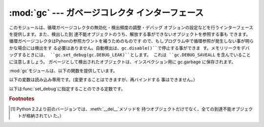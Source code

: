 
:mod:`gc` --- ガベージコレクタ インターフェース
===============================================

.. module:: gc
   :synopsis: 循環検出ガベージコレクタのインターフェース。
.. moduleauthor:: Neil Schemenauer <nas@arctrix.com>
.. sectionauthor:: Neil Schemenauer <nas@arctrix.com>


このモジュールは、循環ガベージコレクタの無効化・検出頻度の調整・デバッグ オブションの設定などを行うインターフェースを提供します。また、検出した到
達不能オブジェクトのうち、解放する事ができないオブジェクトを参照する事も できます。循環ガベージコレクタはPyhonの参照カウントを補うためのものです
ので、もしプログラム中で循環参照が発生しない事が明らかな場合には検出をす る必要はありません。自動検出は、``gc.disable()``で停止する事ができま
す。メモリリークをデバッグするときには、 ``gc.set_debug(gc.DEBUG_LEAK)``とします。 これは
``gc.DEBUG_SAVEALL`` を含んでいることに注意しましょう。 ガベージとして検出されたオブジェクトは、インスペクション用に gc.garbage
に保存されます。

:mod:`gc`モジュールは、以下の関数を提供しています。


.. function:: enable()

   自動ガベージコレクションを有効にします。


.. function:: disable()

   自動ガベージコレクションを無効にします。


.. function:: isenabled()

   自動ガベージコレクションが有効なら真を返します。


.. function:: collect([generation])

   引数を指定しない場合は、全ての検出を行います。 オプションの引数 *generation* は、どの世代を検出するかを (0 から 2 までの)
   整数値で指定します。無効な世代番号を指定した場合は :exc:`ValueError` が発生します。検出した到達不可オブジェクトの 数を返します。

   .. versionchanged:: 2.5
      オプションの引数 *generation* が追加されました.


.. function:: set_debug(flags)

   ガベージコレクションのデバッグフラグを設定します。デバッグ情報は ``sys.stderr``に出力されます。デバッグフラグは、下の値の組み合わせ
   を指定する事ができます。


.. function:: get_debug()

   現在のデバッグフラグを返します。


.. function:: get_objects()

   現在、追跡しているオブジェクトのリストを返します。このリストには、戻り値 のリスト自身は含まれていません。

   .. versionadded:: 2.2


.. function:: set_threshold(threshold0[, threshold1[, threshold2]])

   ガベージコレクションの閾値（検出頻度）を指定します。*threshold0*を0 にすると、検出は行われません。

   GCは、オブジェクトを、走査された回数に従って3世代に分類します。新しいオ ブジェクトは最も若い（``0``世代）に分類されます。もし、そのオブジェク
   トがガベージコレクションで削除されなければ、次に古い世代に分類されます。 もっとも古い世代は``2``世代で、この世代に属するオブジェクトは他の世代
   に移動しません。ガベージコレクタは、最後に検出を行ってから生成・削除した オブジェクトの数をカウントしており、この数によって検出を開始します。オブ
   ジェクトの生成数 - 削除数 が*threshold0*より大きくなると、検出を開始
   します。最初は``0``世代のオブジェクトのみが検査されます。``0``世代
   の検査が``threshold1``回実行されると、``1``世代のオブジェクトの検
   査を行います。同様に、``1``世代が``threshold2``回検査されると、 ``2``世代の検査を行います。


.. function:: get_count()

   現在の検出数を、 ``(count0, count1, count2)`` のタプルで返します。

   .. versionadded:: 2.5


.. function:: get_threshold()

   現在の検出閾値を、``(threshold0, threshold1, threshold2)``のタプルで返します。


.. function:: get_referrers(*objs)

   objsで指定したオブジェクトのいずれかを参照しているオブジェクトのリストを 返します。この関数では、ガベージコレクションをサポートしているコンテナの
   みを返します。他のオブジェクトを参照していても、ガベージコレクションをサ ポートしていない拡張型は含まれません。

   尚、戻り値のリストには、すでに参照されなくなっているが、循環参照の一部で まだガベージコレクションで回収されていないオブジェクトも含まれるので注意
   が必要です。有効なオブジェクトのみを取得する場合、 :func:`get_referrers`の前に:func:`collect`を呼び出してくださ い。

   :func:`get_referrers`から返されるオブジェクトは作りかけや 利用できない状態である場合があるので、利用する際には注意が必要です。
   :func:`get_referrers`をデバッグ以外の目的で利用するのは避けてくだ さい。

   .. versionadded:: 2.2


.. function:: get_referents(*objs)

   引数で指定したオブジェクトのいずれかから参照されている、全てのオブジェクト のリストを返します。参照先のオブジェクトは、引数で指定したオブジェクトの
   Cレベルメソッド:attr:`tp_traverse`で取得し、全てのオブジェクトが直接到達
   可能な全てのオブジェクトを返すわけではありません。:attr:`tp_traverse`は
   ガベージコレクションをサポートするオブジェクトのみが実装しており、ここで 取得できるオブジェクトは循環参照の一部となる可能性のあるオブジェクトのみ
   です。従って、例えば整数オブジェクトが直接到達可能であっても、このオブジェクトは 戻り値には含まれません。

   .. versionadded:: 2.3

以下の変数は読み込み専用です。(変更することはできますが、再バインドする 事はできません。）


.. data:: garbage

   到達不能であることが検出されたが、解放する事ができないオブジェクトのリス ト（回収不能オブジェクト）。デフォルトでは、:meth:`__del__`メソッドを
   持つオブジェクトのみが格納されます。  [#]_

   :meth:`__del__`メソッドを持つオブジェクトが循環参照に含まれている場 合、その循環参照全体と、循環参照からのみ到達する事ができるオブジェクトは
   回収不能となります。このような場合には、Pythonは安全に:meth:`__del__`
   を呼び出す順番を決定する事ができないため、自動的に解放することはできませ ん。もし安全な解放順序がわかるのであれば、*garbage*リストを参照して
   循環参照を破壊する事ができます。循環参照を破壊した後でも、そのオブジェク トは*garbage*リストから参照されているため、解放されません。解放する
   ためには、循環参照を破壊した後、``del gc.garbage[:]``のように *garbage*からオブジェクトを削除する必要があります。一般的には
   :meth:`__del__`を持つオブジェクトが循環参照の一部とはならないように配
   慮し、*garbage*はそのような循環参照が発生していない事を確認するため に利用する方が良いでしょう。

   :const:`DEBUG_SAVEALL`が設定されている場合、全ての到達不能オブジェクト は解放されずにこのリストに格納されます。

以下は:func:`set_debug`に指定することのできる定数です。


.. data:: DEBUG_STATS

   検出中に統計情報を出力します。この情報は、検出頻度を最適化する際に有益で す。


.. data:: DEBUG_COLLECTABLE

   見つかった回収可能オブジェクトの情報を出力します。


.. data:: DEBUG_UNCOLLECTABLE

   見つかった回収不能オブジェクト（到達不能だが、ガベージコレクションで解放 する事ができないオブジェクト）の情報を出力します。回収不能オブジェクト
   は、``garbade``リストに追加されます。


.. data:: DEBUG_INSTANCES

   :const:`DEBUG_COLLECTABLE`か:const:`DEBUG_UNCOLLECTABLE`が設定されて
   いる場合、見つかったインスタンスオブジェクトの情報を出力します。


.. data:: DEBUG_OBJECTS

   :const:`DEBUG_COLLECTABLE`か:const:`DEBUG_UNCOLLECTABLE`が設定されて
   いる場合、見つかったインスタンスオブジェクト以外のオブジェクトの情報を出 力します。


.. data:: DEBUG_SAVEALL

   設定されている場合、全ての到達不能オブジェクトは解放されずに *garbage*に追加されます。これはプログラムのメモリリークをデバッグす るときに便利です。


.. data:: DEBUG_LEAK

   プログラムのメモリリークをデバッグするときに指定します。 （``DEBUG_COLLECTABLE | DEBUG_UNCOLLECTABLE |
   DEBUG_INSTANCES |  DEBUG_OBJECTS | DEBUG_SAVEALL``と同じ。）

.. rubric:: Footnotes

.. [#] Python 2.2より前のバージョンでは、:meth:`__del__`メソッドを 持つオブジェクトだけでなく、全ての到達不能オブジェクトが格納されてい
   た。）

